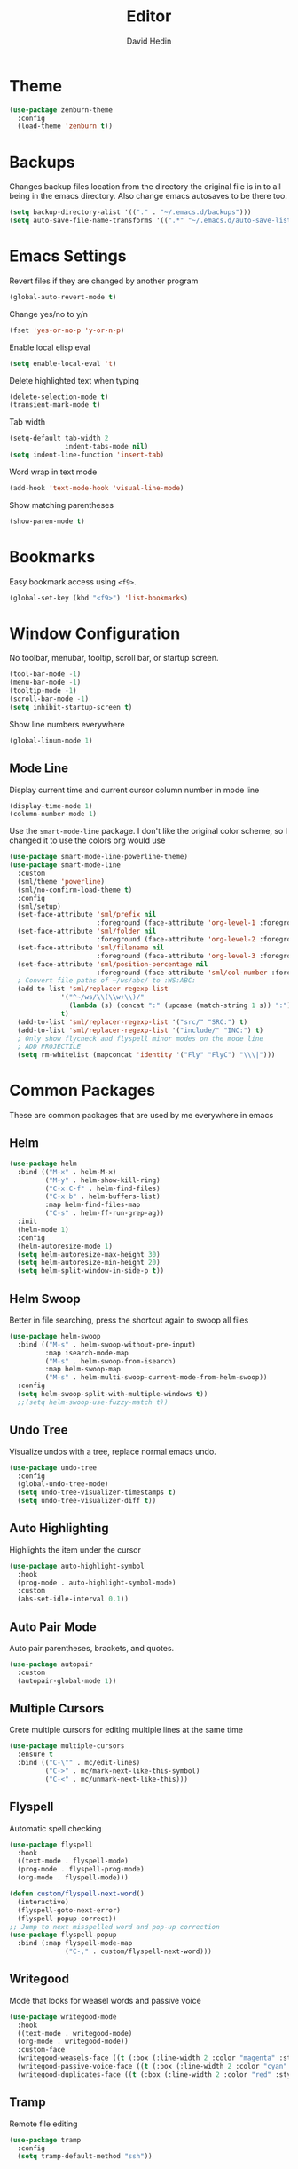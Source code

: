 #+TITLE: Editor
#+AUTHOR: David Hedin

* Theme
#+begin_src emacs-lisp :tangle yes
  (use-package zenburn-theme
    :config
    (load-theme 'zenburn t))
#+end_src

* Backups
Changes backup files location from the directory the original file is in to all being in the emacs directory. Also change emacs autosaves to be there too.
#+begin_src emacs-lisp :tangle yes
  (setq backup-directory-alist '(("." . "~/.emacs.d/backups")))
  (setq auto-save-file-name-transforms '((".*" "~/.emacs.d/auto-save-list/" t)))
#+end_src

* Emacs Settings
Revert files if they are changed by another program
#+begin_src emacs-lisp :tangle yes
  (global-auto-revert-mode t)
#+end_src

Change yes/no to y/n
#+begin_src emacs-lisp :tangle yes
  (fset 'yes-or-no-p 'y-or-n-p)
#+end_src

Enable local elisp eval
#+begin_src emacs-lisp :tangle yes
  (setq enable-local-eval 't)
#+end_src

Delete highlighted text when typing
#+begin_src emacs-lisp :tangle yes
  (delete-selection-mode t)
  (transient-mark-mode t)
#+end_src

Tab width
#+begin_src emacs-lisp :tangle yes
  (setq-default tab-width 2
                indent-tabs-mode nil)
  (setq indent-line-function 'insert-tab)
#+end_src

Word wrap in text mode
#+begin_src emacs-lisp :tangle yes
  (add-hook 'text-mode-hook 'visual-line-mode)
#+end_src

Show matching parentheses
#+begin_src emacs-lisp :tangle yes
  (show-paren-mode t)
#+end_src


* Bookmarks
Easy bookmark access using =<f9>=.
#+begin_src emacs-lisp :tangle yes
  (global-set-key (kbd "<f9>") 'list-bookmarks)
#+end_src

* Window Configuration
No toolbar, menubar, tooltip, scroll bar, or startup screen.

#+begin_src emacs-lisp :tangle yes
  (tool-bar-mode -1)
  (menu-bar-mode -1)
  (tooltip-mode -1)
  (scroll-bar-mode -1)
  (setq inhibit-startup-screen t)
#+end_src

Show line numbers everywhere
#+begin_src emacs-lisp :tangle yes
  (global-linum-mode 1)
#+end_src

** Mode Line
Display current time and current cursor column number in mode line
#+begin_src emacs-lisp :tangle yes
  (display-time-mode 1)
  (column-number-mode 1)
#+end_src

Use the =smart-mode-line= package.
I don't like the original color scheme, so I changed it to use the colors org would use
#+begin_src emacs-lisp :tangle yes
  (use-package smart-mode-line-powerline-theme)
  (use-package smart-mode-line
    :custom
    (sml/theme 'powerline)
    (sml/no-confirm-load-theme t)
    :config
    (sml/setup)
    (set-face-attribute 'sml/prefix nil
                        :foreground (face-attribute 'org-level-1 :foreground))
    (set-face-attribute 'sml/folder nil
                        :foreground (face-attribute 'org-level-2 :foreground))
    (set-face-attribute 'sml/filename nil
                        :foreground (face-attribute 'org-level-3 :foreground))
    (set-face-attribute 'sml/position-percentage nil
                        :foreground (face-attribute 'sml/col-number :foreground))
    ; Convert file paths of ~/ws/abc/ to :WS:ABC:
    (add-to-list 'sml/replacer-regexp-list
               '("^~/ws/\\(\\w+\\)/"
                 (lambda (s) (concat ":" (upcase (match-string 1 s)) ":")))
               t)
    (add-to-list 'sml/replacer-regexp-list '("src/" "SRC:") t)
    (add-to-list 'sml/replacer-regexp-list '("include/" "INC:") t)
    ; Only show flycheck and flyspell minor modes on the mode line
    ; ADD PROJECTILE
    (setq rm-whitelist (mapconcat 'identity '("Fly" "FlyC") "\\\|")))
#+end_src

* Common Packages
These are common packages that are used by me everywhere in emacs
** Helm
#+begin_src emacs-lisp :tangle yes
  (use-package helm
    :bind (("M-x" . helm-M-x)
           ("M-y" . helm-show-kill-ring)
           ("C-x C-f" . helm-find-files)
           ("C-x b" . helm-buffers-list)
           :map helm-find-files-map
           ("C-s" . helm-ff-run-grep-ag))
    :init
    (helm-mode 1)
    :config
    (helm-autoresize-mode 1)
    (setq helm-autoresize-max-height 30)
    (setq helm-autoresize-min-height 20)
    (setq helm-split-window-in-side-p t))
#+end_src

** Helm Swoop
Better in file searching, press the shortcut again to swoop all files
#+begin_src emacs-lisp :tangle yes
  (use-package helm-swoop
    :bind (("M-s" . helm-swoop-without-pre-input)
           :map isearch-mode-map
           ("M-s" . helm-swoop-from-isearch)
           :map helm-swoop-map
           ("M-s" . helm-multi-swoop-current-mode-from-helm-swoop))
    :config
    (setq helm-swoop-split-with-multiple-windows t))
    ;;(setq helm-swoop-use-fuzzy-match t))
#+end_src

** Undo Tree
Visualize undos with a tree, replace normal emacs undo.
#+begin_src emacs-lisp :tangle yes
  (use-package undo-tree
    :config
    (global-undo-tree-mode)
    (setq undo-tree-visualizer-timestamps t)
    (setq undo-tree-visualizer-diff t))
#+end_src

** Auto Highlighting
Highlights the item under the cursor
#+begin_src emacs-lisp :tangle yes
  (use-package auto-highlight-symbol
    :hook 
    (prog-mode . auto-highlight-symbol-mode)
    :custom
    (ahs-set-idle-interval 0.1))
#+end_src

** Auto Pair Mode
Auto pair parentheses, brackets, and quotes.
#+begin_src emacs-lisp :tangle yes
  (use-package autopair
    :custom
    (autopair-global-mode 1))
#+end_src

** Multiple Cursors
Crete multiple cursors for editing multiple lines at the same time
#+begin_src emacs-lisp :tangle yes
  (use-package multiple-cursors
    :ensure t
    :bind (("C-\"" . mc/edit-lines)
           ("C->" . mc/mark-next-like-this-symbol)
           ("C-<" . mc/unmark-next-like-this)))
#+end_src

** Flyspell
Automatic spell checking
#+begin_src emacs-lisp :tangle yes
  (use-package flyspell
    :hook
    ((text-mode . flyspell-mode)
    (prog-mode . flyspell-prog-mode)
    (org-mode . flyspell-mode)))

  (defun custom/flyspell-next-word()
    (interactive)
    (flyspell-goto-next-error)
    (flyspell-popup-correct))
  ;; Jump to next misspelled word and pop-up correction
  (use-package flyspell-popup
    :bind (:map flyspell-mode-map
                ("C-," . custom/flyspell-next-word)))
#+end_src


** Writegood
Mode that looks for weasel words and passive voice
#+begin_src emacs-lisp :tangle yes
  (use-package writegood-mode
    :hook
    ((text-mode . writegood-mode)
    (org-mode . writegood-mode))
    :custom-face
    (writegood-weasels-face ((t (:box (:line-width 2 :color "magenta" :style released-button)))))
    (writegood-passive-voice-face ((t (:box (:line-width 2 :color "cyan" :style released-button)))))
    (writegood-duplicates-face ((t (:box (:line-width 2 :color "red" :style released-button))))))
#+end_src

** Tramp
Remote file editing
#+begin_src emacs-lisp :tangle yes
  (use-package tramp
    :config
    (setq tramp-default-method "ssh"))
#+end_src

** Multi-Term
Terminal emulator inside emacs
#+begin_src emacs-lisp :tangle yes
  (setenv "TERM" "xterm-256color")
  (use-package multi-term
    :bind ("C-c t" . multi-term)
    :hook ((term-mode . (lambda ()
              (setq term-buffer-maximum-size 10000)))
           (term-mode . (lambda ()
              (yas-minor-mode -1)))))
#+end_src

** Searching
#+begin_src emacs-lisp :tangle yes
  (use-package helm-ag)
  ;; Needs more configuration https://github.com/syohex/emacs-helm-ag
#+end_src

** Howdoi
Search stackoverflow for top answer from query
#+begin_src emacs-lisp :tangle yes
  (use-package howdoi)
#+end_src

** Cut line if nothing is selected
#+begin_src emacs-lisp :tangle yes
  ; From http://ergoemacs.org/emacs/emacs_copy_cut_current_line.html
  (defun custom/kill-text-dwim ()
    (interactive)
    (if current-prefix-arg
        (progn ; not using kill-region because we don't want to include previous kill
          (kill-new (buffer-string))
          (delete-region (point-min) (point-max)))
      (progn (if (use-region-p)
                 (kill-region (region-beginning) (region-end) t)
               (kill-region (line-beginning-position) (line-beginning-position 2))))))
  (global-set-key (kbd "C-w") 'custom/kill-text-dwim)
#+end_src
